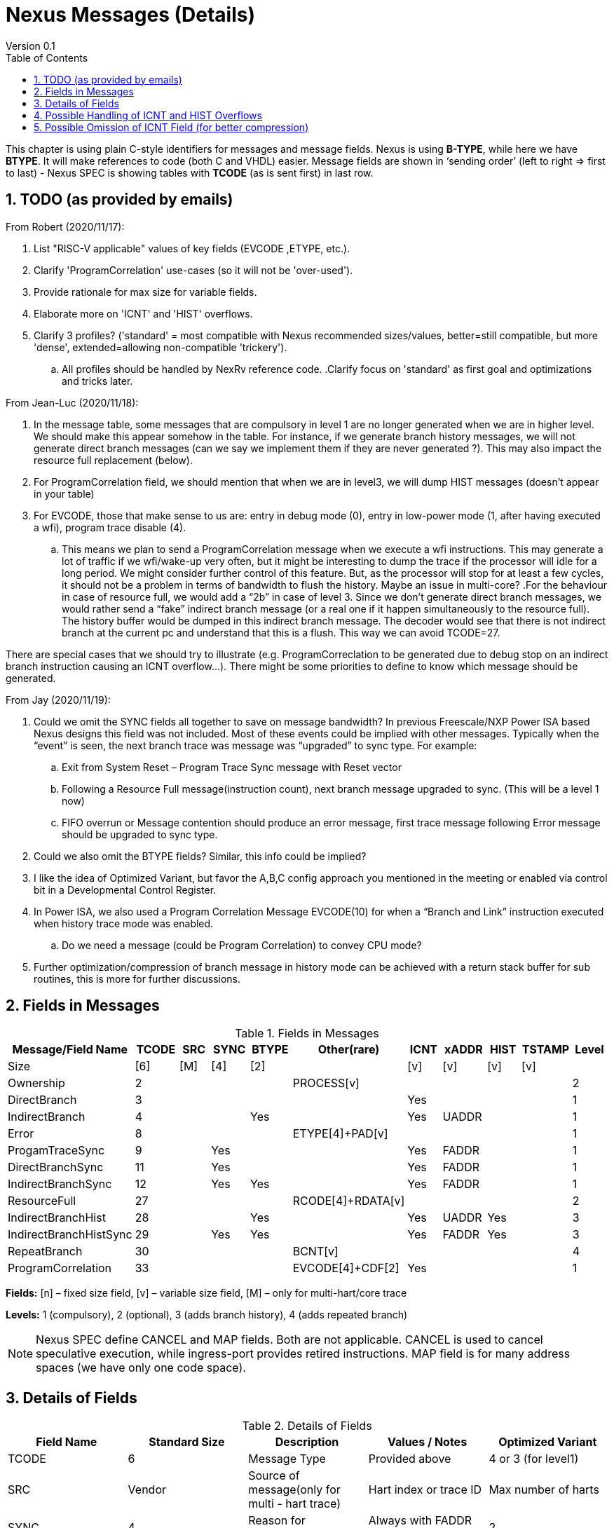 = Nexus Messages (Details)
Version 0.1
:doctype: book
:encoding: utf-8
:lang: en
:toc: left
:toclevels: 4
:numbered:
:xrefstyle: short
:le: &#8804;
:rarr: &#8658;

This chapter is using plain C-style identifiers for messages and message fields. Nexus is using *B-TYPE*, while here we have *BTYPE*. It will make references to code (both C and VHDL) easier. Message fields are shown in ‘sending order’ (left to right => first to last) - Nexus SPEC is showing tables with *TCODE* (as is sent first) in last row.

== TODO (as provided by emails)

From Robert (2020/11/17):

. List "RISC-V applicable" values of key fields (EVCODE ,ETYPE, etc.).
. Clarify 'ProgramCorrelation' use-cases (so it will not be 'over-used').
. Provide rationale for max size for variable fields.
. Elaborate more on 'ICNT' and 'HIST' overflows.
. Clarify 3 profiles? ('standard' = most compatible with Nexus recommended sizes/values, better=still compatible, but more 'dense', extended=allowing non-compatible 'trickery').
.. All profiles should be handled by NexRv reference code.
.Clarify focus on 'standard' as first goal and optimizations and tricks later.

From Jean-Luc (2020/11/18):

. In the message table, some messages that are compulsory in level 1 are no longer generated when we are in higher level. We should make this appear somehow in the table. For instance, if we generate branch history messages, we will not generate direct branch messages (can we say we implement them if they are never generated ?). This may also impact the resource full replacement (below).
. For ProgramCorrelation field, we should mention that when we are in level3, we will dump HIST messages (doesn’t appear in your table)
. For EVCODE, those that make sense to us are: entry in debug mode (0), entry in low-power mode (1, after having executed a wfi), program trace disable (4).
.. This means we plan to send a ProgramCorrelation message when we execute a wfi instructions. This may generate a lot of traffic if we wfi/wake-up very often, but it might be interesting to dump the trace if the processor will idle for a long period. We might consider further control of this feature. But, as the processor will stop for at least a few cycles, it should not be a problem in terms of bandwidth to flush the history. Maybe an issue in multi-core?
.For the behaviour in case of resource full, we would add a “2b” in case of level 3. Since we don’t generate direct branch messages, we would rather send a “fake” indirect branch message (or a real one if it happen simultaneously to the resource full). The history buffer would be dumped in this indirect branch message. The decoder would see that there is not indirect branch at the current pc and understand that this is a flush. This way we can avoid TCODE=27.

.There are special cases that we should try to illustrate (e.g. ProgramCorreclation to be generated due to debug stop on an indirect branch instruction causing an ICNT overflow…). There might be some priorities to define to know which message should be generated.

From Jay (2020/11/19):

. Could we omit the SYNC fields all together to save on message bandwidth? In previous Freescale/NXP Power ISA based Nexus designs this field was not included. Most of these events could be implied with other messages. Typically when the “event” is seen, the next branch trace was message was “upgraded” to sync type. For example:
.. Exit from System Reset – Program Trace Sync message with Reset vector
.. Following a Resource Full message(instruction count), next branch message upgraded to sync. (This will be a level 1 now)
.. FIFO overrun or Message contention should produce an error message, first trace message following Error message should be upgraded to sync type.
. Could we also omit the BTYPE fields? Similar, this info could be implied?
. I like the idea of Optimized Variant, but favor the A,B,C config approach you mentioned in the meeting or enabled via control bit in a Developmental Control Register.
. In Power ISA, we also used a Program Correlation Message EVCODE(10) for when a “Branch and Link” instruction executed when history trace mode was enabled.
.. Do we need a message (could be Program Correlation) to convey CPU mode?
. Further optimization/compression of branch message in history mode can be achieved with a return stack buffer for sub routines, this is more for further discussions.

== Fields in Messages

[#Fields in Messages]
.Fields in Messages
[width = "100%", options = header]
|==========================================================================================
| Message/Field Name   |TCODE|SRC|SYNC|BTYPE|Other(rare)      |ICNT|xADDR|HIST|TSTAMP|Level
|                  Size|[6]  |[M]|[4] |[2]  |                 |[v] |[v]  |[v] |[v]   |
|Ownership             |2    |   |    |     |PROCESS[v]       |    |     |    |      |2
|DirectBranch          |3    |   |    |     |                 |Yes |     |    |      |1
|IndirectBranch        |4    |   |    |Yes  |                 |Yes |UADDR|    |      |1
|Error                 |8    |   |    |     |ETYPE[4]+PAD[v]  |    |     |    |      |1
|ProgamTraceSync       |9    |   |Yes |     |                 |Yes |FADDR|    |      |1
|DirectBranchSync      |11   |   |Yes |     |                 |Yes |FADDR|    |      |1
|IndirectBranchSync    |12   |   |Yes |Yes  |                 |Yes |FADDR|    |      |1
|ResourceFull          |27   |   |    |     |RCODE[4]+RDATA[v]|    |     |    |      |2
|IndirectBranchHist    |28   |   |    |Yes  |                 |Yes |UADDR|Yes |      |3
|IndirectBranchHistSync|29   |   |Yes |Yes  |                 |Yes |FADDR|Yes |      |3
|RepeatBranch          |30   |   |    |     |BCNT[v]          |    |     |    |      |4
|ProgramCorrelation    |33   |   |    |     |EVCODE[4]+CDF[2] |Yes |     |    |      |1
|==========================================================================================

*Fields:* [n] – fixed size field, [v] – variable size field, [M] – only for multi-hart/core trace

*Levels:*	1 (compulsory), 2 (optional), 3 (adds branch history), 4 (adds repeated branch)

NOTE: Nexus SPEC define CANCEL and MAP fields. Both are not applicable. CANCEL is used to cancel speculative execution, while ingress-port provides retired instructions. MAP field is for many address spaces (we have only one code space).

== Details of Fields

[#Details of Fields]
.Details of Fields
[width = "100%", options = header]
|======================================================================================================
| Field Name | Standard Size | Description | Values / Notes | Optimized Variant
| TCODE      | 6             | Message Type | Provided above | 4 or 3 (for level1)
| SRC        | Vendor        | Source of message(only for multi - hart trace) | Hart index or trace ID | Max number of harts
| SYNC       | 4             | Reason for Synchronization|Always with FADDR field | 2
| BTYPE      | 2             | Branch Type | For indirect branches only | 1
| ICNT       | Variable      | Number of 16 - bit half - instructions executed | | Max 4 + 6 + 6 bits
| FADDR      | Variable      | Full PC address(without LSB bit) | Always with SYNC field |
| UADDR      | Variable      | Update of PC address(XOR with recent xADDR drop) | Always with BTYPE field |
| HIST       | Variable      | Direct Branch History bit-map (LSB denotes last branch) | MSB = 1 is 'end-guardian' | Max 5 * 6 bits
| TSTAMP     | Variable      | Timestamp(optional) | See Timestamp chapter |
5+| Other Fields
| PROCESS    | Variable      | ID of thread | | Max 6 + 6 bits
| ETYPE      | 4             | Type of error | | 1 (just overflow)
| PAD        | Variable      | Just padding(always 0) to assure TSTAMP is aligned | |
| RCODE      | 4             | Resource full code (ICNT and/or HIST overflow) | | 1
| RDATA      | Variable      | Data for full resource (either I - CNT or HIST) | | Max 5 + 6 bits
| BCNT       | Variable      | Number of times previous message is repeated | |
| EVCODE     | 4             | Reason to generate Program Correlation || 1
| CDF        | 2             | Number of CDATA | Always '0' | For alignment only
|======================================================================================================

== Possible Handling of ICNT and HIST Overflows

In case ICNT or HIST counter overflows(for single message), there are the following possibilities:

. Counter keeps counting(from 1 again) and *ResourceFull* message is emitted – it may happen many times.
.. IMPORTANT : Periodic SYNC-message must ‘break’ this sequence.
. Normal *DirectBranch* message is emitted (but decoder will know that branch was not reached at PC determined by *ICNT*).
. Artificial SYNC-message is emitted (this is only OK for *ICNT* overflows in level ‘1’ – this is rare to have a lot of linear instructions).

== Possible Omission of ICNT Field (for better compression)

. This is only idea – may not be correct in all corner cases.
. In case of *DirecBranch* and *History...* messages, it is really not necessary to know number of instructions needed to reach next branch as it may be found while following types of instructions.
. This may be variants of *TCODE* which allow skipping *ICNT* to be treated as  pure extension.
